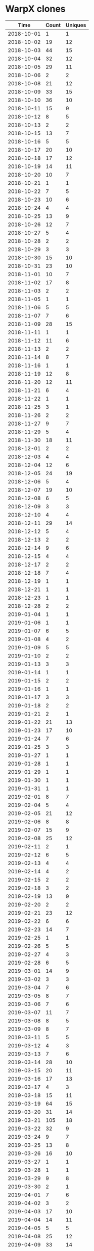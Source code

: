 * WarpX clones
|       Time |   Count | Uniques |
|------------+---------+---------|
| 2018-10-01 |       1 |       1 |
| 2018-10-02 |      19 |      12 |
| 2018-10-03 |      44 |      15 |
| 2018-10-04 |      32 |      12 |
| 2018-10-05 |      29 |      11 |
| 2018-10-06 |       2 |       2 |
| 2018-10-08 |      21 |      12 |
| 2018-10-09 |      33 |      15 |
| 2018-10-10 |      36 |      10 |
| 2018-10-11 |      15 |       9 |
| 2018-10-12 |       8 |       5 |
| 2018-10-13 |       2 |       2 |
| 2018-10-15 |      13 |       7 |
| 2018-10-16 |       5 |       5 |
| 2018-10-17 |      20 |      10 |
| 2018-10-18 |      17 |      12 |
| 2018-10-19 |      14 |      11 |
| 2018-10-20 |      10 |       7 |
| 2018-10-21 |       1 |       1 |
| 2018-10-22 |       7 |       5 |
| 2018-10-23 |      10 |       6 |
| 2018-10-24 |       4 |       4 |
| 2018-10-25 |      13 |       9 |
| 2018-10-26 |      12 |       7 |
| 2018-10-27 |       5 |       4 |
| 2018-10-28 |       2 |       2 |
| 2018-10-29 |       3 |       3 |
| 2018-10-30 |      15 |      10 |
| 2018-10-31 |      23 |      10 |
| 2018-11-01 |      10 |       7 |
| 2018-11-02 |      17 |       8 |
| 2018-11-03 |       2 |       2 |
| 2018-11-05 |       1 |       1 |
| 2018-11-06 |       5 |       5 |
| 2018-11-07 |       7 |       6 |
| 2018-11-09 |      28 |      15 |
| 2018-11-11 |       1 |       1 |
| 2018-11-12 |      11 |       6 |
| 2018-11-13 |       2 |       2 |
| 2018-11-14 |       8 |       7 |
| 2018-11-16 |       1 |       1 |
| 2018-11-19 |      12 |       8 |
| 2018-11-20 |      12 |      11 |
| 2018-11-21 |       6 |       4 |
| 2018-11-22 |       1 |       1 |
| 2018-11-25 |       3 |       1 |
| 2018-11-26 |       2 |       2 |
| 2018-11-27 |       9 |       7 |
| 2018-11-29 |       5 |       4 |
| 2018-11-30 |      18 |      11 |
| 2018-12-01 |       2 |       2 |
| 2018-12-03 |       4 |       4 |
| 2018-12-04 |      12 |       6 |
| 2018-12-05 |      24 |      19 |
| 2018-12-06 |       5 |       4 |
| 2018-12-07 |      19 |      10 |
| 2018-12-08 |       6 |       5 |
| 2018-12-09 |       3 |       3 |
| 2018-12-10 |       4 |       4 |
| 2018-12-11 |      29 |      14 |
| 2018-12-12 |       5 |       4 |
| 2018-12-13 |       2 |       2 |
| 2018-12-14 |       9 |       6 |
| 2018-12-15 |       4 |       4 |
| 2018-12-17 |       2 |       2 |
| 2018-12-18 |       7 |       4 |
| 2018-12-19 |       1 |       1 |
| 2018-12-21 |       1 |       1 |
| 2018-12-23 |       1 |       1 |
| 2018-12-28 |       2 |       2 |
| 2019-01-04 |       1 |       1 |
| 2019-01-06 |       1 |       1 |
| 2019-01-07 |       6 |       5 |
| 2019-01-08 |       4 |       2 |
| 2019-01-09 |       5 |       5 |
| 2019-01-10 |       2 |       2 |
| 2019-01-13 |       3 |       3 |
| 2019-01-14 |       1 |       1 |
| 2019-01-15 |       2 |       2 |
| 2019-01-16 |       1 |       1 |
| 2019-01-17 |       3 |       3 |
| 2019-01-18 |       2 |       2 |
| 2019-01-21 |       2 |       1 |
| 2019-01-22 |      21 |      13 |
| 2019-01-23 |      17 |      10 |
| 2019-01-24 |       7 |       6 |
| 2019-01-25 |       3 |       3 |
| 2019-01-27 |       1 |       1 |
| 2019-01-28 |       1 |       1 |
| 2019-01-29 |       1 |       1 |
| 2019-01-30 |       1 |       1 |
| 2019-01-31 |       1 |       1 |
| 2019-02-01 |       8 |       7 |
| 2019-02-04 |       5 |       4 |
| 2019-02-05 |      21 |      12 |
| 2019-02-06 |       8 |       8 |
| 2019-02-07 |      15 |       9 |
| 2019-02-08 |      25 |      12 |
| 2019-02-11 |       2 |       1 |
| 2019-02-12 |       6 |       5 |
| 2019-02-13 |       4 |       4 |
| 2019-02-14 |       4 |       2 |
| 2019-02-15 |       2 |       2 |
| 2019-02-18 |       3 |       2 |
| 2019-02-19 |      13 |       9 |
| 2019-02-20 |       2 |       2 |
| 2019-02-21 |      23 |      12 |
| 2019-02-22 |       6 |       6 |
| 2019-02-23 |      14 |       7 |
| 2019-02-25 |       1 |       1 |
| 2019-02-26 |       5 |       5 |
| 2019-02-27 |       4 |       3 |
| 2019-02-28 |       6 |       5 |
| 2019-03-01 |      14 |       9 |
| 2019-03-02 |       3 |       3 |
| 2019-03-04 |       7 |       6 |
| 2019-03-05 |       8 |       7 |
| 2019-03-06 |       7 |       6 |
| 2019-03-07 |      11 |       7 |
| 2019-03-08 |       8 |       5 |
| 2019-03-09 |       8 |       7 |
| 2019-03-11 |       5 |       5 |
| 2019-03-12 |       4 |       3 |
| 2019-03-13 |       7 |       6 |
| 2019-03-14 |      28 |      10 |
| 2019-03-15 |      20 |      11 |
| 2019-03-16 |      17 |      13 |
| 2019-03-17 |       4 |       3 |
| 2019-03-18 |      15 |      11 |
| 2019-03-19 |      64 |      15 |
| 2019-03-20 |      31 |      14 |
| 2019-03-21 |     105 |      18 |
| 2019-03-22 |      32 |       9 |
| 2019-03-24 |       9 |       7 |
| 2019-03-25 |      13 |       8 |
| 2019-03-26 |      16 |      10 |
| 2019-03-27 |       1 |       1 |
| 2019-03-28 |       1 |       1 |
| 2019-03-29 |       9 |       8 |
| 2019-03-30 |       2 |       1 |
| 2019-04-01 |       7 |       6 |
| 2019-04-02 |       3 |       2 |
| 2019-04-03 |      17 |      10 |
| 2019-04-04 |      14 |      11 |
| 2019-04-05 |       5 |       5 |
| 2019-04-08 |      25 |      12 |
| 2019-04-09 |      33 |      14 |
| 2019-04-10 |      25 |      12 |
| 2019-04-11 |      20 |      12 |
| 2019-04-12 |      20 |      14 |
| 2019-04-13 |       1 |       1 |
| 2019-04-15 |      22 |      11 |
| 2019-04-16 |      14 |      11 |
| 2019-04-17 |      20 |      14 |
| 2019-04-18 |      37 |      14 |
| 2019-04-19 |       8 |       6 |
| 2019-04-20 |      14 |      11 |
| 2019-04-21 |       7 |       5 |
| 2019-04-22 |      18 |      10 |
| 2019-04-23 |      12 |       8 |
| 2019-04-24 |      33 |      12 |
| 2019-04-25 |      25 |      12 |
| 2019-04-26 |      32 |      11 |
| 2019-04-27 |      25 |      13 |
| 2019-04-28 |      20 |      11 |
| 2019-04-29 |      58 |      12 |
| 2019-04-30 |      20 |      11 |
| 2019-05-01 |      23 |      10 |
| 2019-05-02 |      71 |      13 |
| 2019-05-03 |      28 |      13 |
| 2019-05-04 |      27 |      13 |
| 2019-05-05 |       8 |       5 |
| 2019-05-06 |      13 |       9 |
| 2019-05-07 |      66 |      13 |
| 2019-05-08 |      53 |      13 |
| 2019-05-09 |      25 |      13 |
| 2019-05-10 |      40 |      15 |
| 2019-05-11 |      13 |       8 |
| 2019-05-12 |       2 |       2 |
| 2019-05-13 |      16 |      10 |
| 2019-05-14 |      21 |      10 |
| 2019-05-15 |       5 |       5 |
| 2019-05-16 |      35 |      13 |
| 2019-05-17 |      66 |      14 |
| 2019-05-18 |       8 |       6 |
| 2019-05-19 |       1 |       1 |
| 2019-05-20 |      14 |       8 |
| 2019-05-21 |       6 |       6 |
| 2019-05-22 |      26 |      14 |
| 2019-05-23 |      23 |      13 |
| 2019-05-24 |      71 |      15 |
| 2019-05-25 |      20 |      11 |
| 2019-05-26 |       7 |       3 |
| 2019-05-27 |      20 |      12 |
| 2019-05-28 |      22 |      13 |
| 2019-05-29 |      58 |      14 |
| 2019-05-30 |      34 |      11 |
| 2019-05-31 |       9 |       8 |
| 2019-06-01 |      10 |       6 |
| 2019-06-02 |       3 |       1 |
| 2019-06-03 |      36 |      13 |
| 2019-06-04 |      28 |      10 |
| 2019-06-05 |      20 |       8 |
| 2019-06-06 |      36 |      13 |
| 2019-06-07 |      75 |      14 |
| 2019-06-08 |       5 |       3 |
| 2019-06-09 |       1 |       1 |
| 2019-06-10 |      19 |      11 |
| 2019-06-11 |       2 |       2 |
| 2019-06-12 |       9 |       8 |
| 2019-06-13 |       4 |       4 |
| 2019-06-14 |      10 |       8 |
| 2019-06-15 |       5 |       3 |
| 2019-06-16 |       3 |       2 |
| 2019-06-17 |       4 |       4 |
| 2019-06-18 |       1 |       1 |
| 2019-06-19 |       7 |       3 |
| 2019-06-20 |       9 |       6 |
| 2019-06-21 |       7 |       7 |
| 2019-06-22 |       2 |       2 |
| 2019-06-24 |       1 |       1 |
| 2019-06-25 |       8 |       3 |
| 2019-06-26 |       7 |       6 |
| 2019-06-27 |       9 |       5 |
| 2019-06-28 |       4 |       2 |
| 2019-06-29 |       7 |       4 |
| 2019-06-30 |       2 |       2 |
| 2019-07-01 |       4 |       4 |
| 2019-07-02 |       3 |       2 |
| 2019-07-03 |       3 |       3 |
| 2019-07-04 |       1 |       1 |
| 2019-07-05 |       3 |       2 |
| 2019-07-06 |       3 |       1 |
| 2019-07-07 |       2 |       2 |
| 2019-07-08 |       4 |       3 |
| 2019-07-09 |       3 |       1 |
| 2019-07-10 |      10 |       4 |
| 2019-07-11 |       7 |       6 |
| 2019-07-12 |      10 |       4 |
| 2019-07-13 |       8 |       1 |
| 2019-07-14 |       2 |       2 |
| 2019-07-15 |      11 |       6 |
| 2019-07-16 |      16 |       4 |
| 2019-07-17 |       8 |       3 |
| 2019-07-18 |      14 |       7 |
| 2019-07-19 |       6 |       2 |
| 2019-07-20 |       2 |       1 |
| 2019-07-21 |       4 |       2 |
| 2019-07-22 |       2 |       1 |
| 2019-07-23 |       8 |       3 |
| 2019-07-24 |      17 |       7 |
| 2019-07-25 |       7 |       5 |
| 2019-07-26 |       7 |       2 |
| 2019-07-27 |      14 |       5 |
| 2019-07-28 |       5 |       3 |
| 2019-07-29 |       3 |       3 |
| 2019-07-30 |      10 |       4 |
| 2019-07-31 |       6 |       1 |
| 2019-08-01 |       4 |       2 |
| 2019-08-02 |       6 |       2 |
| 2019-08-03 |       6 |       2 |
| 2019-08-05 |       6 |       3 |
| 2019-08-06 |       4 |       1 |
| 2019-08-07 |       5 |       4 |
| 2019-08-08 |      11 |       2 |
| 2019-08-09 |      11 |       1 |
| 2019-08-10 |       3 |       1 |
| 2019-08-12 |       2 |       2 |
| 2019-08-14 |       8 |       3 |
| 2019-08-15 |       5 |       3 |
| 2019-08-16 |       6 |       2 |
| 2019-08-17 |       4 |       2 |
| 2019-08-19 |       4 |       2 |
| 2019-08-20 |       8 |       4 |
| 2019-08-21 |       9 |       3 |
| 2019-08-22 |       3 |       2 |
| 2019-08-23 |       2 |       1 |
| 2019-08-24 |       2 |       2 |
| 2019-08-26 |       7 |       4 |
| 2019-08-27 |      16 |       6 |
| 2019-08-28 |       9 |       4 |
| 2019-08-29 |       4 |       3 |
| 2019-08-30 |       6 |       1 |
| 2019-08-31 |       2 |       1 |
| 2019-09-02 |       1 |       1 |
| 2019-09-03 |       4 |       3 |
| 2019-09-04 |      12 |       4 |
| 2019-09-05 |       9 |       4 |
| 2019-09-06 |       1 |       1 |
| 2019-09-08 |       1 |       1 |
| 2019-09-09 |       6 |       6 |
| 2019-09-10 |       8 |       6 |
| 2019-09-11 |       8 |       7 |
| 2019-09-12 |      45 |       1 |
| 2019-09-13 |      16 |       1 |
| 2019-09-14 |       3 |       2 |
| 2019-09-15 |       4 |       1 |
| 2019-09-16 |      15 |       3 |
| 2019-09-17 |      23 |       6 |
| 2019-09-18 |      15 |       4 |
| 2019-09-19 |      22 |       1 |
| 2019-09-20 |      15 |       1 |
| 2019-09-21 |       9 |       2 |
| 2019-09-22 |       1 |       1 |
| 2019-09-23 |      16 |       4 |
| 2019-09-24 |      23 |       2 |
| 2019-09-25 |      28 |       2 |
| 2019-09-26 |      20 |       2 |
| 2019-09-27 |      40 |       5 |
| 2019-09-28 |       7 |       2 |
| 2019-09-30 |      17 |       1 |
| 2019-10-01 |      24 |       3 |
| 2019-10-02 |      16 |       7 |
| 2019-10-03 |      24 |       7 |
| 2019-10-04 |      18 |       4 |
| 2019-10-05 |      10 |       4 |
| 2019-10-07 |      21 |       4 |
| 2019-10-08 |      13 |       3 |
| 2019-10-09 |       5 |       2 |
| 2019-10-10 |      44 |       7 |
| 2019-10-11 |      61 |       7 |
| 2019-10-12 |       3 |       2 |
| 2019-10-13 |       2 |       2 |
| 2019-10-14 |      29 |       3 |
| 2019-10-15 |      14 |       4 |
| 2019-10-16 |       7 |       2 |
| 2019-10-17 |       9 |       3 |
| 2019-10-18 |      35 |       4 |
| 2019-10-19 |       2 |       2 |
| 2019-10-20 |       6 |       1 |
| 2019-10-21 |      16 |       4 |
| 2019-10-22 |      18 |       4 |
| 2019-10-23 |      21 |       2 |
| 2019-10-24 |      23 |       9 |
| 2019-10-25 |      22 |       3 |
| 2019-10-27 |       4 |       2 |
| 2019-10-28 |      22 |       7 |
| 2019-10-29 |      21 |       1 |
| 2019-10-30 |      24 |       3 |
| 2019-10-31 |      14 |       2 |
| 2019-11-01 |      16 |       4 |
| 2019-11-02 |       5 |       2 |
| 2019-11-04 |      10 |       3 |
| 2019-11-05 |      19 |       3 |
| 2019-11-06 |      23 |       5 |
| 2019-11-07 |      20 |       4 |
| 2019-11-08 |      44 |       6 |
| 2019-11-10 |       1 |       1 |
| 2019-11-11 |       5 |       2 |
| 2019-11-12 |      26 |       7 |
| 2019-11-13 |      23 |       2 |
| 2019-11-14 |      19 |       4 |
| 2019-11-15 |      23 |       2 |
| 2019-11-16 |       5 |       1 |
| 2019-11-17 |      10 |       3 |
| 2019-11-18 |      10 |       2 |
| 2019-11-19 |       4 |       1 |
| 2019-11-20 |       2 |       1 |
| 2019-11-21 |       3 |       2 |
| 2019-11-22 |       7 |       1 |
| 2019-11-23 |       2 |       1 |
| 2019-11-24 |       2 |       1 |
| 2019-11-25 |       8 |       5 |
| 2019-11-26 |      12 |       5 |
| 2019-11-27 |      12 |       3 |
| 2019-11-28 |       1 |       1 |
| 2019-11-29 |       9 |       4 |
| 2019-11-30 |       2 |       2 |
| 2019-12-01 |       2 |       2 |
| 2019-12-02 |      10 |       3 |
| 2019-12-03 |      46 |       8 |
| 2019-12-04 |      17 |       4 |
| 2019-12-05 |      23 |       8 |
| 2019-12-06 |      10 |       2 |
| 2019-12-07 |       4 |       2 |
| 2019-12-09 |      11 |       3 |
| 2019-12-10 |      32 |      13 |
| 2019-12-11 |      11 |       1 |
| 2019-12-12 |      13 |       2 |
| 2019-12-13 |       6 |       1 |
| 2019-12-14 |       2 |       1 |
| 2019-12-15 |       2 |       1 |
| 2019-12-16 |       3 |       2 |
| 2019-12-17 |       3 |       2 |
| 2019-12-18 |      19 |       6 |
| 2019-12-19 |      16 |       3 |
| 2019-12-20 |      33 |       3 |
| 2019-12-21 |       4 |       3 |
| 2019-12-23 |      13 |       4 |
| 2019-12-24 |       2 |       2 |
| 2019-12-25 |       1 |       1 |
| 2019-12-28 |       3 |       3 |
| 2019-12-29 |       2 |       1 |
| 2019-12-31 |       6 |       4 |
| 2020-01-02 |       8 |       3 |
| 2020-01-03 |      13 |       2 |
| 2020-01-04 |      17 |       5 |
| 2020-01-06 |      12 |       4 |
| 2020-01-07 |      29 |       5 |
| 2020-01-08 |      44 |      13 |
| 2020-01-09 |      24 |       4 |
| 2020-01-10 |      40 |       5 |
| 2020-01-11 |       7 |       2 |
| 2020-01-12 |       2 |       1 |
| 2020-01-13 |      24 |       7 |
| 2020-01-14 |      21 |       5 |
| 2020-01-15 |      31 |       4 |
| 2020-01-16 |      27 |       4 |
| 2020-01-17 |      30 |       3 |
| 2020-01-18 |      10 |       3 |
| 2020-01-19 |       1 |       1 |
| 2020-01-20 |       2 |       2 |
| 2020-01-21 |       2 |       2 |
|------------+---------+---------|
| Total      |    5345 |    2131 |
